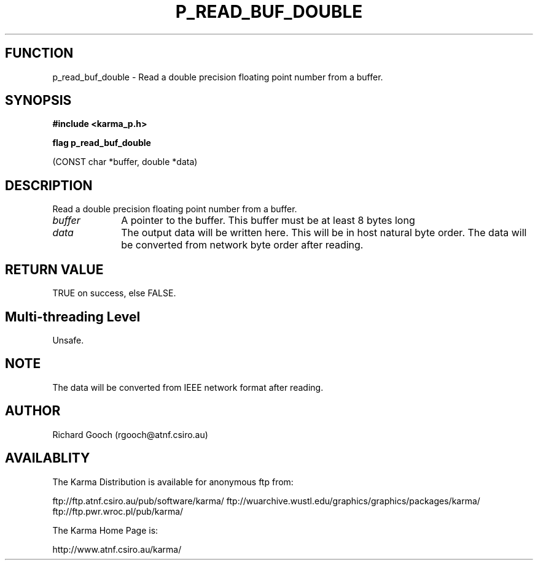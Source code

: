 .TH P_READ_BUF_DOUBLE 3 "13 Nov 2005" "Karma Distribution"
.SH FUNCTION
p_read_buf_double \- Read a double precision floating point number from a buffer.
.SH SYNOPSIS
.B #include <karma_p.h>
.sp
.B flag p_read_buf_double
.sp
(CONST char *buffer, double *data)
.SH DESCRIPTION
Read a double precision floating point number from a buffer.
.IP \fIbuffer\fP 1i
A pointer to the buffer. This buffer must be at least 8 bytes long
.IP \fIdata\fP 1i
The output data will be written here. This will be in host natural
byte order. The data will be converted from network byte order after
reading.
.SH RETURN VALUE
TRUE on success, else FALSE.
.SH Multi-threading Level
Unsafe.
.SH NOTE
The data will be converted from IEEE network format after reading.
.sp
.SH AUTHOR
Richard Gooch (rgooch@atnf.csiro.au)
.SH AVAILABLITY
The Karma Distribution is available for anonymous ftp from:

ftp://ftp.atnf.csiro.au/pub/software/karma/
ftp://wuarchive.wustl.edu/graphics/graphics/packages/karma/
ftp://ftp.pwr.wroc.pl/pub/karma/

The Karma Home Page is:

http://www.atnf.csiro.au/karma/
